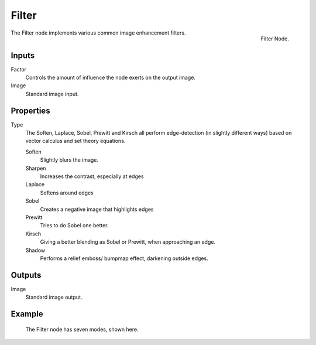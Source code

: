 ..    TODO/Review: {{review|copy=X}}.

******
Filter
******

.. figure:: /images/compositing_nodes_filter.png
   :align: right
   :width: 150px

   Filter Node.

The Filter node implements various common image enhancement filters.


Inputs
======

Factor
   Controls the amount of influence the node exerts on the output image.
Image
   Standard image input.


Properties
==========

Type
   The Soften, Laplace, Sobel, Prewitt and Kirsch all perform edge-detection
   (in slightly different ways) based on vector calculus and set theory equations.

   Soften
      Slightly blurs the image.
   Sharpen
      Increases the contrast, especially at edges
   Laplace
      Softens around edges
   Sobel
      Creates a negative image that highlights edges
   Prewitt
      Tries to do Sobel one better.
   Kirsch
      Giving a better blending as Sobel or Prewitt, when approaching an edge.
   Shadow
      Performs a relief emboss/ bumpmap effect, darkening outside edges.


Outputs
=======

Image
   Standard image output.


Example
=======

.. figure:: /images/tutorials-ntr-comfilternodeillustration.jpg

   The Filter node has seven modes, shown here.
